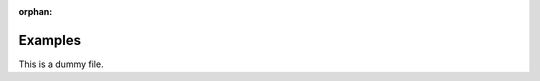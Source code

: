 :orphan:

Examples
--------

This is a dummy file.


.. raw:: html

    <div style='clear:both'></div>



.. only :: html

 .. container:: sphx-glr-footer
    :class: sphx-glr-footer-gallery


  .. container:: sphx-glr-download

    :download:`Download all examples in Python source code: auto_examples_python.zip <//home/soumya/python_project/github/second_project/first/doc/source/auto_examples/auto_examples_python.zip>`



  .. container:: sphx-glr-download

    :download:`Download all examples in Jupyter notebooks: auto_examples_jupyter.zip <//home/soumya/python_project/github/second_project/first/doc/source/auto_examples/auto_examples_jupyter.zip>`


.. only:: html

 .. rst-class:: sphx-glr-signature

    `Gallery generated by Sphinx-Gallery <https://sphinx-gallery.readthedocs.io>`_
